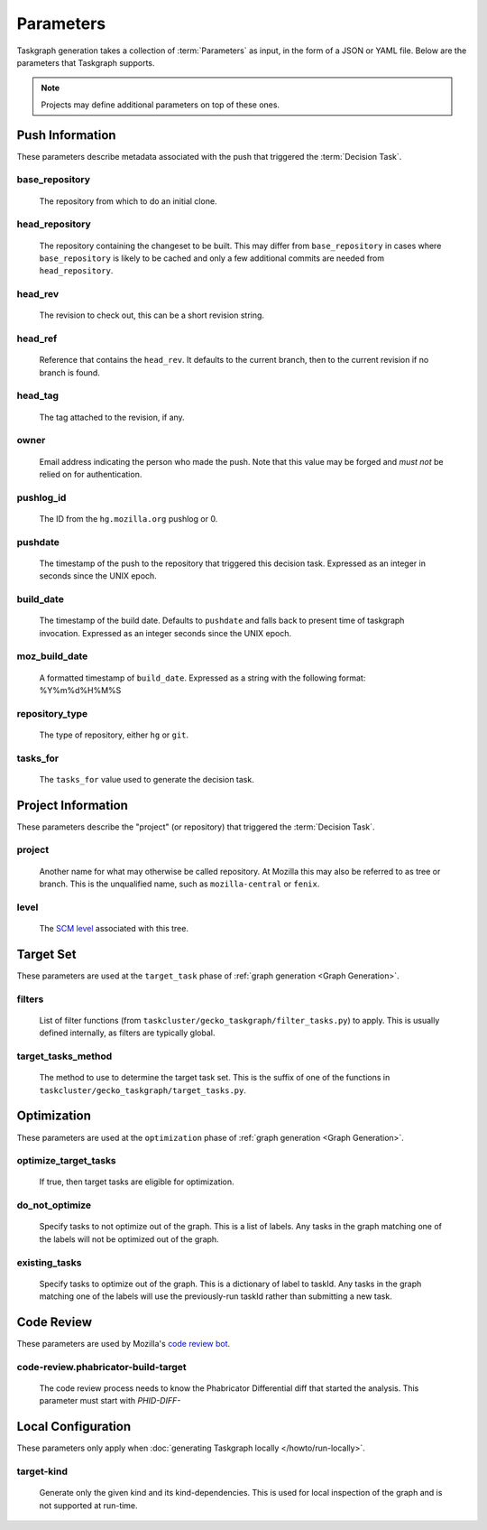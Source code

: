 Parameters
==========

Taskgraph generation takes a collection of :term:`Parameters` as input, in the form of
a JSON or YAML file. Below are the parameters that Taskgraph supports.

.. note::

   Projects may define additional parameters on top of these ones.

Push Information
----------------

These parameters describe metadata associated with the push that triggered the
:term:`Decision Task`.

base_repository
~~~~~~~~~~~~~~~
   The repository from which to do an initial clone.

head_repository
~~~~~~~~~~~~~~~
   The repository containing the changeset to be built. This may differ from
   ``base_repository`` in cases where ``base_repository`` is likely to be cached
   and only a few additional commits are needed from ``head_repository``.

head_rev
~~~~~~~~
   The revision to check out, this can be a short revision string.

head_ref
~~~~~~~~
   Reference that contains the ``head_rev``. It defaults to the current branch,
   then to the current revision if no branch is found.

head_tag
~~~~~~~~
   The tag attached to the revision, if any.

owner
~~~~~
   Email address indicating the person who made the push. Note that this
   value may be forged and *must not* be relied on for authentication.

pushlog_id
~~~~~~~~~~
   The ID from the ``hg.mozilla.org`` pushlog or 0.

pushdate
~~~~~~~~
   The timestamp of the push to the repository that triggered this decision
   task. Expressed as an integer in seconds since the UNIX epoch.

build_date
~~~~~~~~~~
   The timestamp of the build date. Defaults to ``pushdate`` and falls back to
   present time of taskgraph invocation. Expressed as an integer seconds since
   the UNIX epoch.

moz_build_date
~~~~~~~~~~~~~~
   A formatted timestamp of ``build_date``. Expressed as a string with the following
   format: %Y%m%d%H%M%S

repository_type
~~~~~~~~~~~~~~~
   The type of repository, either ``hg`` or ``git``.

tasks_for
~~~~~~~~~
   The ``tasks_for`` value used to generate the decision task.

Project Information
-------------------

These parameters describe the "project" (or repository) that triggered the :term:`Decision
Task`.

project
~~~~~~~
   Another name for what may otherwise be called repository. At Mozilla this
   may also be referred to as tree or branch. This is the unqualified name,
   such as ``mozilla-central`` or ``fenix``.

level
~~~~~
   The `SCM level`_ associated with this tree.

.. _SCM level: https://www.mozilla.org/en-US/about/governance/policies/commit/access-policy/

Target Set
----------

These parameters are used at the ``target_task`` phase of :ref:`graph generation
<Graph Generation>`.

filters
~~~~~~~
    List of filter functions (from ``taskcluster/gecko_taskgraph/filter_tasks.py``) to
    apply. This is usually defined internally, as filters are typically
    global.

target_tasks_method
~~~~~~~~~~~~~~~~~~~
    The method to use to determine the target task set.  This is the suffix of
    one of the functions in ``taskcluster/gecko_taskgraph/target_tasks.py``.

Optimization
------------

These parameters are used at the ``optimization`` phase of :ref:`graph generation
<Graph Generation>`.

optimize_target_tasks
~~~~~~~~~~~~~~~~~~~~~
   If true, then target tasks are eligible for optimization.

do_not_optimize
~~~~~~~~~~~~~~~
   Specify tasks to not optimize out of the graph. This is a list of labels.
   Any tasks in the graph matching one of the labels will not be optimized out
   of the graph.

existing_tasks
~~~~~~~~~~~~~~
   Specify tasks to optimize out of the graph. This is a dictionary of label to taskId.
   Any tasks in the graph matching one of the labels will use the previously-run
   taskId rather than submitting a new task.

Code Review
-----------

These parameters are used by Mozilla's `code review bot`_.

code-review.phabricator-build-target
~~~~~~~~~~~~~~~~~~~~~~~~~~~~~~~~~~~~
   The code review process needs to know the Phabricator Differential diff that
   started the analysis. This parameter must start with `PHID-DIFF-`

.. _code review bot: https://github.com/mozilla/code-review

Local Configuration
-------------------

These parameters only apply when :doc:`generating Taskgraph locally
</howto/run-locally>`.

target-kind
~~~~~~~~~~~
  Generate only the given kind and its kind-dependencies. This is used for
  local inspection of the graph and is not supported at run-time.

